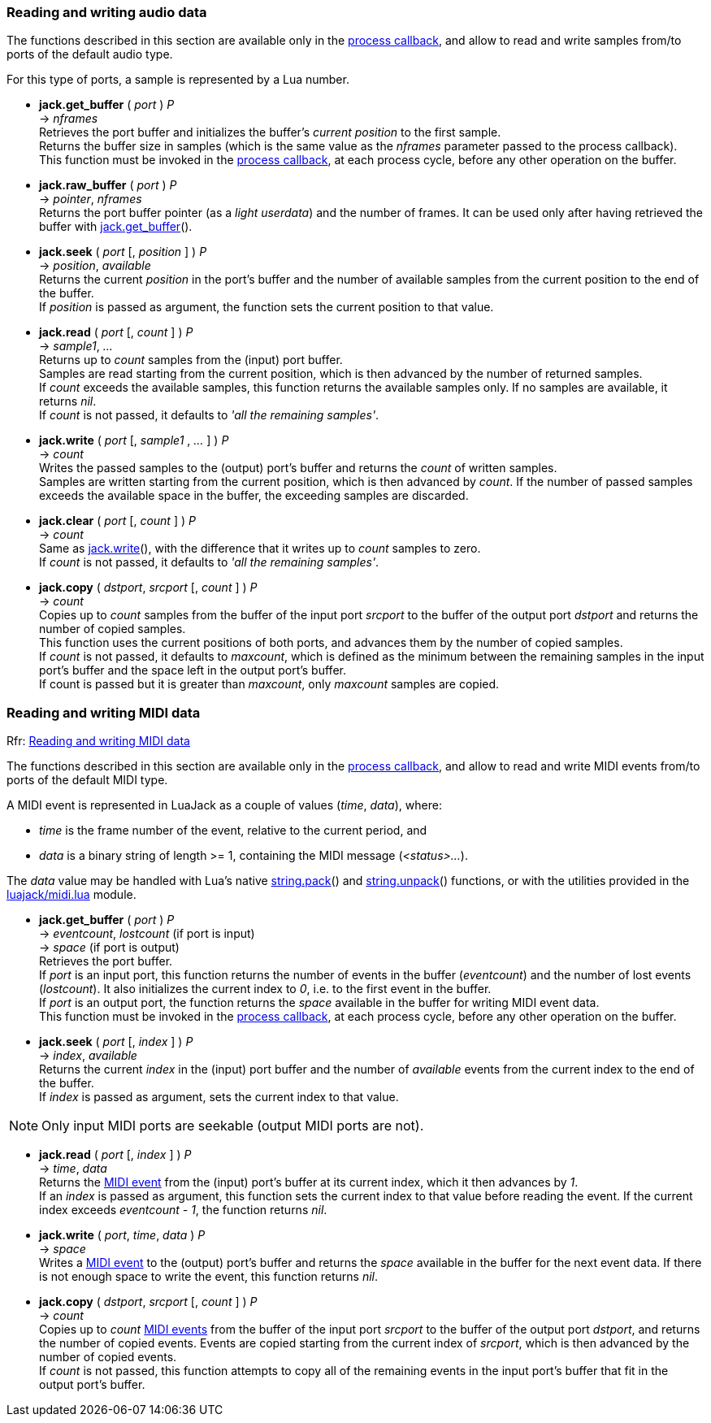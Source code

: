 
=== Reading and writing audio data

The functions described in this section are available only in the 
<<jack.process_callback, process callback>>, and allow to read and write
samples from/to ports of the default audio type.

For this type of ports, a sample is represented by a Lua number.

////
@@ custom ports
- For custom ports a sample is a binary strings whose length is the 'buffer_size'
  passed as argument to port() when the port was created (the script can 
  handle them with string.pack() and string.unpack()).
////


[[audiojack.get_buffer]]
* *jack.get_buffer* ( _port_ ) _P_ +
-> _nframes_ +
[small]#Retrieves the port buffer and initializes the buffer's _current position_ to the first
sample. +
Returns the buffer size in samples (which is the same value as the _nframes_
parameter passed to the process callback). +
This function must be invoked in the <<jack.process_callback, process callback>>, at each
process cycle, before any other operation on the buffer.#

[[audiojack.raw_buffer]]
* *jack.raw_buffer* ( _port_ ) _P_ +
-> _pointer_, _nframes_ +
[small]#Returns the port buffer pointer (as a _light userdata_) and the number of frames.
It can be used only after having retrieved the buffer with <<audiojack.get_buffer, jack.get_buffer>>().#

[[audiojack.seek]]
* *jack.seek* ( _port_ [, _position_ ] ) _P_ +
-> _position_, _available_ +
[small]#Returns the current _position_ in the port's buffer and the number of available
samples from the current position to the end of the buffer. +
If _position_ is passed as argument, the function sets the current position to that value.#


[[audiojack.read]]
* *jack.read* ( _port_ [, _count_ ] ) _P_ +
-> _sample1_, _..._ +
[small]#Returns up to _count_ samples from the (input) port buffer. +
Samples are read starting from the current position, which is then advanced by the
number of returned samples. +
If _count_ exceeds the available samples, this function returns the available samples
only. If no samples are available, it returns _nil_. +
If _count_ is not passed, it defaults to _'all the remaining samples'_.#


[[audiojack.write]]
* *jack.write* ( _port_ [, _sample1_ , _..._ ] ) _P_ +
-> _count_ +
[small]#Writes the passed samples to the (output) port's buffer and returns the _count_ of 
written samples. +
Samples are written starting from the current position, which is then advanced by _count_.
If the number of passed samples exceeds the available space in the buffer, the exceeding
samples are discarded.#


[[audiojack.clear]]
* *jack.clear* ( _port_ [, _count_ ] ) _P_ +
-> _count_ +
[small]#Same as <<audiojack.write, jack.write>>(), with the difference that it writes up to _count_ 
samples to zero. +
If _count_ is not passed, it defaults to _'all the remaining samples'_.#



[[audiojack.copy]]
* *jack.copy* ( _dstport_, _srcport_ [, _count_ ] ) _P_ +
-> _count_ +
[small]#Copies up to _count_ samples from the buffer of the input port _srcport_ to the
buffer of the output port _dstport_ and returns the number of copied samples. +
This function uses the current positions of both ports, and advances them by the
number of copied samples. +
If _count_ is not passed, it defaults to _maxcount_, which is defined as the
minimum between the remaining samples in the input port's buffer and the space
left in the output port's buffer. +
If count is passed but it is greater than _maxcount_, only _maxcount_ samples
are copied.#



//^ -------------------------------------------------------------------------------

=== Reading and writing MIDI data

[small]#Rfr: link:++http://jackaudio.org/api/group__MIDIAPI.html++[Reading and writing MIDI data]#

The functions described in this section are available only in the 
<<jack.process_callback, process callback>>, and allow to read and write
MIDI events from/to ports of the default MIDI type.

[[midi_event]]
A MIDI event is represented in LuaJack as a couple of values (_time_, _data_), where:
[circles]
- _time_ is the frame number of the event, relative to the current period, and
- _data_ is a binary string of length >= 1, containing the MIDI message (_<status>..._).

The _data_ value may be handled with Lua's native 
http://www.lua.org/manual/5.3/manual.html#pdf-string.pack[string.pack]() and 
http://www.lua.org/manual/5.3/manual.html#pdf-string.pack[string.unpack]() functions,
or with the utilities provided in the <<midi_utilities, luajack/midi.lua>> module.


[[midijack.get_buffer]]
* *jack.get_buffer* ( _port_ ) _P_ +
-> _eventcount_, _lostcount_ (if port is input) +
-> _space_ (if port is output) +
[small]#Retrieves the port buffer. +
If _port_ is an input port, this function returns the number of events in the buffer
(_eventcount_) and the number of lost events (_lostcount_).
It also initializes the current index to _0_, i.e. to the first event in the buffer. +
If _port_ is an output port, the function returns the _space_ available in the buffer for 
writing MIDI event data. +
This function must be invoked in the <<jack.process_callback, process callback>>, at each
process cycle, before any other operation on the buffer.#


[[midijack.seek]]
* *jack.seek* ( _port_ [, _index_ ] ) _P_ +
-> _index_, _available_ +
[small]#Returns the current _index_ in the (input) port buffer and the number of _available_
events from the current index to the end of the buffer. +
If _index_ is passed as argument, sets the current index to that value.#

NOTE: Only input MIDI ports are seekable (output MIDI ports are not).


[[midijack.read]]
* *jack.read* ( _port_ [, _index_ ] ) _P_ +
-> _time_, _data_ +
[small]#Returns the <<midi_event, MIDI event>> from the (input) port's buffer at its current index, 
which it then advances by _1_. +
If an _index_ is passed as argument, this function sets the current index to that value
before reading the event. If the current index exceeds _eventcount - 1_, the function
returns _nil_.#


[[midijack.write]]
* *jack.write* ( _port_, _time_, _data_ ) _P_ +
-> _space_ +
[small]#Writes a <<midi_event, MIDI event>> to the (output) port's buffer and returns the _space_ 
available in the buffer for the next event data.
If there is not enough space to write the event, this function returns _nil_.#


[[midijack.copy]]
* *jack.copy* ( _dstport_, _srcport_ [, _count_ ] ) _P_ +
-> _count_ +
[small]#Copies up to _count_ <<midi_event, MIDI events>> from the buffer of the input port 
_srcport_  to the buffer of the output port _dstport_, and returns the number of copied events.
Events are copied starting from the current index of _srcport_, which is then
advanced by the number of copied events. +
If _count_ is not passed, this function attempts to copy all of the remaining events
in the input port's buffer that fit in the output port's buffer.#


